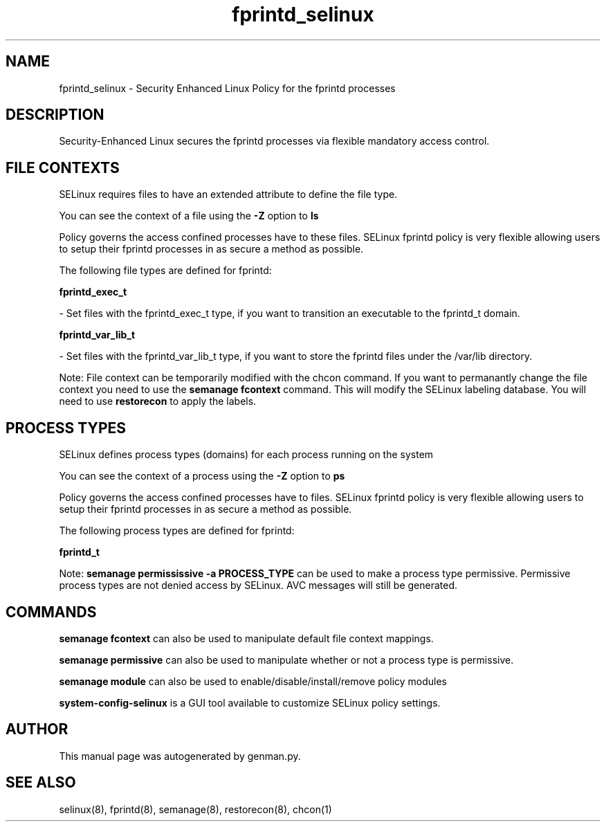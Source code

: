 .TH  "fprintd_selinux"  "8"  "fprintd" "dwalsh@redhat.com" "fprintd SELinux Policy documentation"
.SH "NAME"
fprintd_selinux \- Security Enhanced Linux Policy for the fprintd processes
.SH "DESCRIPTION"

Security-Enhanced Linux secures the fprintd processes via flexible mandatory access
control.  

.SH FILE CONTEXTS
SELinux requires files to have an extended attribute to define the file type. 
.PP
You can see the context of a file using the \fB\-Z\fP option to \fBls\bP
.PP
Policy governs the access confined processes have to these files. 
SELinux fprintd policy is very flexible allowing users to setup their fprintd processes in as secure a method as possible.
.PP 
The following file types are defined for fprintd:


.EX
.PP
.B fprintd_exec_t 
.EE

- Set files with the fprintd_exec_t type, if you want to transition an executable to the fprintd_t domain.


.EX
.PP
.B fprintd_var_lib_t 
.EE

- Set files with the fprintd_var_lib_t type, if you want to store the fprintd files under the /var/lib directory.


.PP
Note: File context can be temporarily modified with the chcon command.  If you want to permanantly change the file context you need to use the 
.B semanage fcontext 
command.  This will modify the SELinux labeling database.  You will need to use
.B restorecon
to apply the labels.

.SH PROCESS TYPES
SELinux defines process types (domains) for each process running on the system
.PP
You can see the context of a process using the \fB\-Z\fP option to \fBps\bP
.PP
Policy governs the access confined processes have to files. 
SELinux fprintd policy is very flexible allowing users to setup their fprintd processes in as secure a method as possible.
.PP 
The following process types are defined for fprintd:

.EX
.B fprintd_t 
.EE
.PP
Note: 
.B semanage permississive -a PROCESS_TYPE 
can be used to make a process type permissive. Permissive process types are not denied access by SELinux. AVC messages will still be generated.

.SH "COMMANDS"
.B semanage fcontext
can also be used to manipulate default file context mappings.
.PP
.B semanage permissive
can also be used to manipulate whether or not a process type is permissive.
.PP
.B semanage module
can also be used to enable/disable/install/remove policy modules

.PP
.B system-config-selinux 
is a GUI tool available to customize SELinux policy settings.

.SH AUTHOR	
This manual page was autogenerated by genman.py.

.SH "SEE ALSO"
selinux(8), fprintd(8), semanage(8), restorecon(8), chcon(1)
